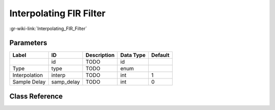 ------------------------
Interpolating FIR Filter
------------------------

:gr-wiki-link:`Interpolating_FIR_Filter`

Parameters
**********

+-------------------------+-------------------------+-------------------------+-------------------------+-------------------------+
|Label                    |ID                       |Description              |Data Type                |Default                  |
+=========================+=========================+=========================+=========================+=========================+
|                         |id                       |TODO                     |id                       |                         |
+-------------------------+-------------------------+-------------------------+-------------------------+-------------------------+
|Type                     |type                     |TODO                     |enum                     |                         |
+-------------------------+-------------------------+-------------------------+-------------------------+-------------------------+
|Interpolation            |interp                   |TODO                     |int                      |1                        |
+-------------------------+-------------------------+-------------------------+-------------------------+-------------------------+
|Sample Delay             |samp_delay               |TODO                     |int                      |0                        |
+-------------------------+-------------------------+-------------------------+-------------------------+-------------------------+

Class Reference
*******************

.. tabs::

   .. group-tab:: Python
      TODO

   .. group-tab:: C++

      .. doxygengroup:: block_interp_fir_filter
         :content-only:
         :undoc-members:
         :private-members:
         :members:

